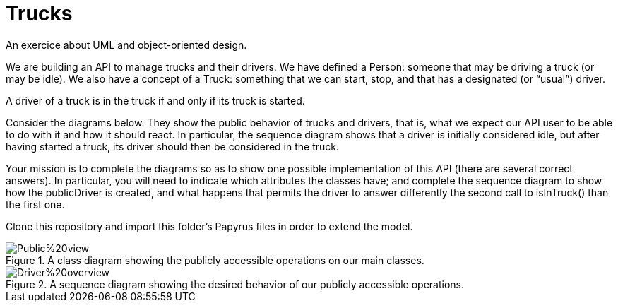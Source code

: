 = Trucks
An exercice about UML and object-oriented design.

We are building an API to manage trucks and their drivers. We have defined a Person: someone that may be driving a truck (or may be idle). We also have a concept of a Truck: something that we can start, stop, and that has a designated (or “usual”) driver. 

A driver of a truck is in the truck if and only if its truck is started.

Consider the diagrams below. They show the public behavior of trucks and drivers, that is, what we expect our API user to be able to do with it and how it should react. In particular, the sequence diagram shows that a driver is initially considered idle, but after having started a truck, its driver should then be considered in the truck.

Your mission is to complete the diagrams so as to show one possible implementation of this API (there are several correct answers). In particular, you will need to indicate which attributes the classes have; and complete the sequence diagram to show how the publicDriver is created, and what happens that permits the driver to answer differently the second call to isInTruck() than the first one.

Clone this repository and import this folder’s Papyrus files in order to extend the model.

[[Class]]
.A class diagram showing the publicly accessible operations on our main classes.
image::Public%20view.svg[opts="inline"]

[[Sequence]]
.A sequence diagram showing the desired behavior of our publicly accessible operations.
image::Driver%20overview.svg[opts="inline"]


